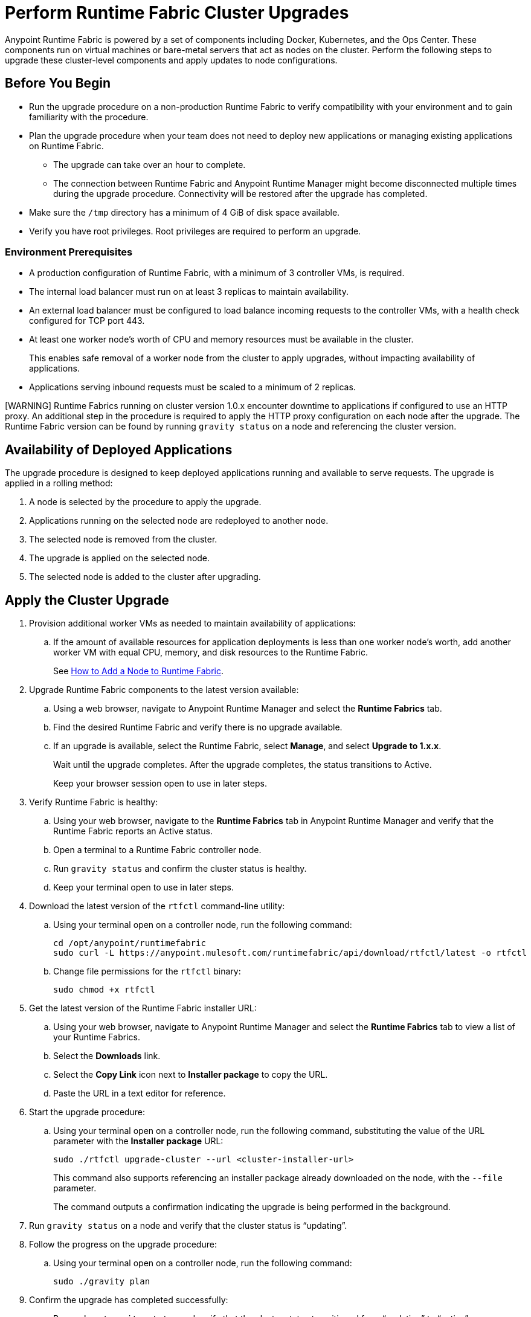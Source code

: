 = Perform Runtime Fabric Cluster Upgrades

Anypoint Runtime Fabric is powered by a set of components including Docker, Kubernetes, and the Ops Center. These components run on virtual machines or bare-metal servers that act as nodes on the cluster. Perform the following steps to upgrade these cluster-level components and apply updates to node configurations.

== Before You Begin

* Run the upgrade procedure on a non-production Runtime Fabric to verify compatibility with your environment and to gain familiarity with the procedure.
* Plan the upgrade procedure when your team does not need to deploy new applications or managing existing applications on Runtime Fabric.

** The upgrade can take over an hour to complete.
** The connection between Runtime Fabric and Anypoint Runtime Manager might become disconnected multiple times during the upgrade procedure. Connectivity will be restored after the upgrade has completed.
* Make sure the `/tmp` directory has a minimum of 4 GiB of disk space available.
* Verify you have root privileges. Root privileges are required to perform an upgrade.

=== Environment Prerequisites

* A production configuration of Runtime Fabric, with a minimum of 3 controller VMs, is required.
* The internal load balancer must run on at least 3 replicas to maintain availability.
* An external load balancer must be configured to load balance incoming requests to the controller VMs, with a health check configured for TCP port 443.
* At least one worker node’s worth of CPU and memory resources must be available in the cluster.
+
This enables safe removal of a worker node from the cluster to apply upgrades, without impacting availability of applications.
* Applications serving inbound requests must be scaled to a minimum of 2 replicas.

[WARNING] Runtime Fabrics running on cluster version 1.0.x encounter downtime to applications if configured to use an HTTP proxy. An additional step in the procedure is required to apply the HTTP proxy configuration on each node after the upgrade. The Runtime Fabric version can be found by running `gravity status` on a node and referencing the cluster version.

== Availability of Deployed Applications

The upgrade procedure is designed to keep deployed applications running and available to serve requests. The upgrade is applied in a rolling method:

. A node is selected by the procedure to apply the upgrade.
. Applications running on the selected node are redeployed to another node.
. The selected node is removed from the cluster.
. The upgrade is applied on the selected node.
. The selected node is added to the cluster after upgrading.

== Apply the Cluster Upgrade

. Provision additional worker VMs as needed to maintain availability of applications:

.. If the amount of available resources for application deployments is less than one worker node’s worth, add another worker VM with equal CPU, memory, and disk resources to the Runtime Fabric.
+
See xref:manage-nodes.adoc[How to Add a Node to Runtime Fabric].
. Upgrade Runtime Fabric components to the latest version available:
.. Using a web browser, navigate to Anypoint Runtime Manager and select the *Runtime Fabrics* tab.
.. Find the desired Runtime Fabric and verify there is no upgrade available.
.. If an upgrade is available, select the Runtime Fabric, select *Manage*, and select *Upgrade to 1.x.x*.
+
Wait until the upgrade completes. After the upgrade completes, the status transitions to Active.
+
Keep your browser session open to use in later steps.
. Verify Runtime Fabric is healthy:
.. Using your web browser, navigate to the *Runtime Fabrics* tab in Anypoint Runtime Manager and verify that the Runtime Fabric reports an Active status.
.. Open a terminal to a Runtime Fabric controller node.
.. Run `gravity status` and confirm the cluster status is healthy.
.. Keep your terminal open to use in later steps.
. Download the latest version of the `rtfctl` command-line utility:
.. Using your terminal open on a controller node, run the following command: 
+
----
cd /opt/anypoint/runtimefabric
sudo curl -L https://anypoint.mulesoft.com/runtimefabric/api/download/rtfctl/latest -o rtfctl
----
+
.. Change file permissions for the `rtfctl` binary: 
+
----
sudo chmod +x rtfctl
----
+
. Get the latest version of the Runtime Fabric installer URL:
.. Using your web browser, navigate to Anypoint Runtime Manager and select the *Runtime Fabrics* tab to view a list of your Runtime Fabrics.
.. Select the *Downloads* link.
.. Select the *Copy Link* icon next to *Installer package* to copy the URL.
.. Paste the URL in a text editor for reference. 
. Start the upgrade procedure:
.. Using your terminal open on a controller node, run the following command, substituting the value of the URL parameter with the *Installer package* URL: 
+
----
sudo ./rtfctl upgrade-cluster --url <cluster-installer-url>
----
+
This command also supports referencing an installer package already downloaded on the node, with the `--file` parameter.
+
The command outputs a confirmation indicating the upgrade is being performed in the background.
+
. Run `gravity status` on a node and verify that the cluster status is “updating”.
. Follow the progress on the upgrade procedure:
.. Using your terminal open on a controller node, run the following command: 
+
----
sudo ./gravity plan
----
+
. Confirm the upgrade has completed successfully:
.. Run `sudo ./gravity status` and verify that the cluster status transitioned from “updating” to “active”.
. If the Runtime Fabric cluster version was 1.0.x prior to upgrading, and an HTTP proxy is in use, run this command to apply the HTTP proxy settings: 
+
----
sudo ./rtfctl apply http-proxy --confirm existing
----

== Verify System Configurations are Up To Date

After the cluster has successfully upgraded, perform the following step on *every node* to make sure system configurations are up to date:

. Open a terminal to your Runtime Fabric controller/worker node.
. Download the latest `rtfctl` command-line utility:
+
----
cd /opt/anypoint/runtimefabric
curl -L https://anypoint.mulesoft.com/runtimefabric/api/download/rtfctl/latest -o rtfctl
----
+
. Change file permissions for the `rtfctl` binary: 
+
----
chmod +x rtfctl
----
+
. Run the `apply system-configurations` command in `rtfctl`:
+
----
sudo ./rtfctl apply system-configuration 
----

== Resume an Upgrade

If the upgrade procedure encountered a failed step, try to resume the upgrade. 

Resumed upgrades are attached to your terminal session. Ensure you have a stable connection before attempting to resume an upgrade.

. On a terminal open to the controller node that was used to start the upgrade, change to the directory with the installer bundle files, as shown in the following example:
+
----
cd /tmp/rtf-upgrade
----
+
. Run the command to resume the upgrade: 
+
----
sudo ./gravity upgrade --resume
----
+
. The upgrade continues streaming output to your terminal session. 

If the error occurs again, follow the troubleshooting steps described in the following section.
 
== Troubleshooting Upgrade Errors

A specific sequence of steps is performed during a cluster upgrade. If an error occurs, the upgrade pauses and outputs an error. In most cases, the availability of running applications is not impacted when running multiple replicas of each application on a production Runtime Fabric configuration.

Most errors encountered are due to insufficient disk performance on the `etcd` block device running on the controller nodes. 

Perform the following steps to resolve common errors:

. Use the `gravity plan` command to identify the phase in which the upgrade paused: 
+
----
sudo ./gravity plan
----
+
. Resume the upgrade using the debug flag on the phase in which the error occurred: 
+
----
sudo ./gravity upgrade --phase=< insert phase > --force --debug
----
+
For example,  `--phase=/gc/rtf-controller-1`
. Wait for the command to run again. If the command does not terminate with an error, resume the upgrade by running the following command:
+
----
`sudo ./gravity upgrade --resume`
----
. If the command again terminates with an error:
.. Read the logs to identify which node requires repair.
... Submit a ticket to MuleSoft support if assistance is required.
. Open another terminal to the Runtime Fabric node identified in the error logs.
. Repair the upgrade plan for the identified node in the terminal:
+
----
sudo gravity plan --repair
----
+
. On the controller node running the upgrade, run the failed phase manually:
+
----
sudo ./gravity plan execute --phase=< insert phase > --force --debug
----

The command should complete successfully. If an error is returned, wait a few minutes and repeat the previous steps.

== See Also

* xref:upgrade-cluster.adoc[Upgrade Runtime Fabric]
